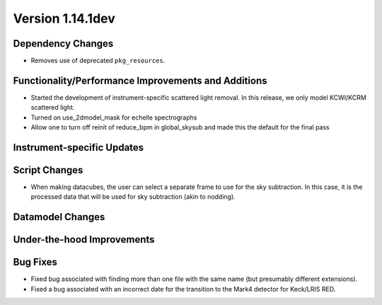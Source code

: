 
Version 1.14.1dev
=================

Dependency Changes
------------------

- Removes use of deprecated ``pkg_resources``.

Functionality/Performance Improvements and Additions
----------------------------------------------------

- Started the development of instrument-specific scattered light removal. In this
  release, we only model KCWI/KCRM scattered light.
- Turned on use_2dmodel_mask for echelle spectrographs
- Allow one to turn off reinit of reduce_bpm in global_skysub and made this 
  the default for the final pass

Instrument-specific Updates
---------------------------

Script Changes
--------------

- When making datacubes, the user can select a separate frame to use for the sky subtraction.
  In this case, it is the processed data that will be used for sky subtraction (akin to nodding).

Datamodel Changes
-----------------

Under-the-hood Improvements
---------------------------

Bug Fixes
---------

- Fixed bug associated with finding more than one file with the same name (but
  presumably different extensions).
- Fixed a bug associated with an incorrect date for the transition to the Mark4
  detector for Keck/LRIS RED.


